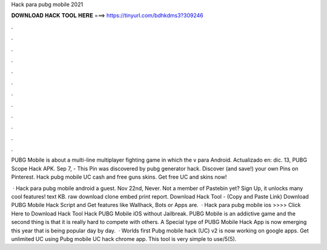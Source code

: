Hack para pubg mobile 2021



𝐃𝐎𝐖𝐍𝐋𝐎𝐀𝐃 𝐇𝐀𝐂𝐊 𝐓𝐎𝐎𝐋 𝐇𝐄𝐑𝐄 ===> https://tinyurl.com/bdhkdms3?309246



.



.



.



.



.



.



.



.



.



.



.



.

PUBG Mobile is about a multi-line multiplayer fighting game in which the v para Android. Actualizado en: dic. 13, PUBG Scope Hack APK. Sep 7, - This Pin was discovered by pubg generator hack. Discover (and save!) your own Pins on Pinterest. Hack pubg mobile UC cash and free guns skins. Get free UC and skins now!

 · Hack para pubg mobile android a guest. Nov 22nd, Never. Not a member of Pastebin yet? Sign Up, it unlocks many cool features! text KB. raw download clone embed print report. Download Hack Tool -  (Copy and Paste Link) Download PUBG Mobile Hack Script and Get features like Wallhack, Bots or Apps are.  · Hack para pubg mobile ios >>>> Click Here to Download Hack Tool Hack PUBG Mobile iOS without Jailbreak. PUBG Mobile is an addictive game and the second thing is that it is really hard to compete with others. A Special type of PUBG Mobile Hack App is now emerging this year that is being popular day by day.  · Worlds first Pubg mobile hack (UC) v2 is now working on google apps. Get unlimited UC using Pubg mobile UC hack chrome app. This tool is very simple to use/5(5).

